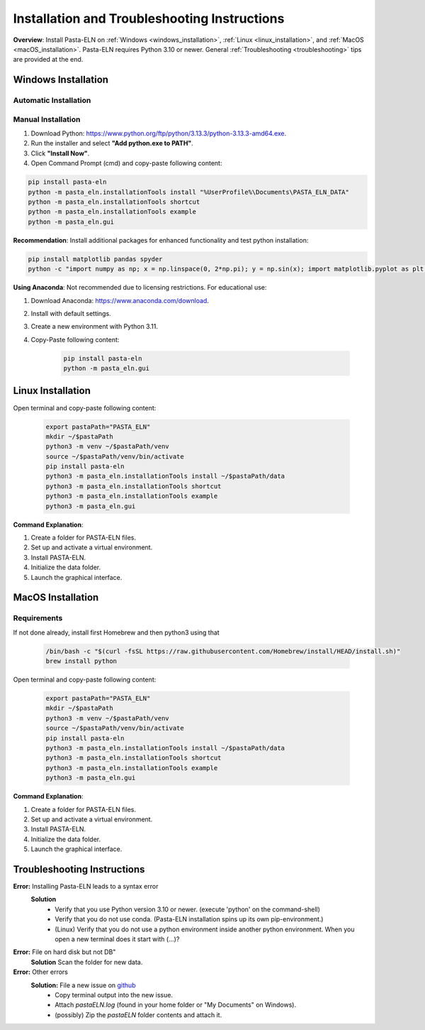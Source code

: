.. _install:

Installation and Troubleshooting Instructions
=============================================

.. raw:: html

   <div class="three-columns">
      <a href="index.html" class="back-button" style="flex: 1; height: 25px;"><b>&larr; Back</b></a>
      <div style="flex: 12;">
         <h2>Installation Instructions and Troubleshooting</h2>
      </div>
   </div>

**Overview**: Install Pasta-ELN on :ref:`Windows <windows_installation>`, :ref:`Linux <linux_installation>`, and :ref:`MacOS <macOS_installation>`.
Pasta-ELN requires Python 3.10 or newer. General :ref:`Troubleshooting <troubleshooting>` tips are provided at the end.

.. _windows_installation:

Windows Installation
--------------------

.. raw:: html

   <div class="text-highlight">

Automatic Installation
^^^^^^^^^^^^^^^^^^^^^^

.. raw:: html

   Download the <a href="https://raw.githubusercontent.com/PASTA-ELN/pasta-eln/refs/heads/main/docs/source/_static/InstallPastaELN.bat">
   installation batch script</a> by right-clicking & "Save link as" while ensuring that the file has the extension '.bat'. Then execute it and ignore the warning.
   </div>


Manual Installation
^^^^^^^^^^^^^^^^^^^
1. Download Python: https://www.python.org/ftp/python/3.13.3/python-3.13.3-amd64.exe.
2. Run the installer and select **"Add python.exe to PATH"**.
3. Click **"Install Now"**.
4. Open Command Prompt (cmd) and copy-paste following content:

.. code-block:: bash

   pip install pasta-eln
   python -m pasta_eln.installationTools install "%UserProfile%\Documents\PASTA_ELN_DATA"
   python -m pasta_eln.installationTools shortcut
   python -m pasta_eln.installationTools example
   python -m pasta_eln.gui

**Recommendation**: Install additional packages for enhanced functionality and test python installation:

.. code-block:: bash

    pip install matplotlib pandas spyder
    python -c "import numpy as np; x = np.linspace(0, 2*np.pi); y = np.sin(x); import matplotlib.pyplot as plt; plt.plot(x, y); plt.show()"

**Using Anaconda**: Not recommended due to licensing restrictions. For educational use:

1. Download Anaconda: https://www.anaconda.com/download.
2. Install with default settings.
3. Create a new environment with Python 3.11.
4. Copy-Paste following content:

    .. code-block:: bash

      pip install pasta-eln
      python -m pasta_eln.gui

.. _linux_installation:

Linux Installation
------------------

.. raw:: html

   <div class="text-highlight">

Open terminal and copy-paste following content:

    .. code-block:: bash

        export pastaPath="PASTA_ELN"
        mkdir ~/$pastaPath
        python3 -m venv ~/$pastaPath/venv
        source ~/$pastaPath/venv/bin/activate
        pip install pasta-eln
        python3 -m pasta_eln.installationTools install ~/$pastaPath/data
        python3 -m pasta_eln.installationTools shortcut
        python3 -m pasta_eln.installationTools example
        python3 -m pasta_eln.gui

.. raw:: html

   </div>

**Command Explanation**:

1. Create a folder for PASTA-ELN files.
2. Set up and activate a virtual environment.
3. Install PASTA-ELN.
4. Initialize the data folder.
5. Launch the graphical interface.


.. _macOS_installation:

MacOS Installation
------------------

Requirements
^^^^^^^^^^^^

If not done already, install first Homebrew and then python3 using that

   .. code-block:: bash

      /bin/bash -c "$(curl -fsSL https://raw.githubusercontent.com/Homebrew/install/HEAD/install.sh)"
      brew install python


.. raw:: html

   <div class="text-highlight">

Open terminal and copy-paste following content:

    .. code-block:: bash

        export pastaPath="PASTA_ELN"
        mkdir ~/$pastaPath
        python3 -m venv ~/$pastaPath/venv
        source ~/$pastaPath/venv/bin/activate
        pip install pasta-eln
        python3 -m pasta_eln.installationTools install ~/$pastaPath/data
        python3 -m pasta_eln.installationTools shortcut
        python3 -m pasta_eln.installationTools example
        python3 -m pasta_eln.gui

.. raw:: html

   </div>

**Command Explanation**:

1. Create a folder for PASTA-ELN files.
2. Set up and activate a virtual environment.
3. Install PASTA-ELN.
4. Initialize the data folder.
5. Launch the graphical interface.

.. _troubleshooting:

Troubleshooting Instructions
----------------------------

**Error:** Installing Pasta-ELN leads to a syntax error
   **Solution**
      - Verify that you use Python version 3.10 or newer. (execute 'python' on the command-shell)
      - Verify that you do not use conda. (Pasta-ELN installation spins up its own pip-environment.)
      - (Linux) Verify that you do not use a python environment inside another python environment. When you open a new terminal does it start with (...)?


**Error:** File on hard disk but not DB"
   **Solution** Scan the folder for new data.

**Error:** Other errors
   **Solution:** File a new issue on `github <https://github.com/PASTA-ELN/pasta-eln/issues>`__
      - Copy terminal output into the new issue.
      - Attach `pastaELN.log` (found in your home folder or "My Documents" on Windows).
      - (possibly) Zip the `pastaELN` folder contents and attach it.



.. raw:: html

   <a href="index.html" class="back-button" style="flex: 1; height: 25px;"><b>&larr; Back</b></a>
   <span style="float: right"><img src="_static/pasta_logo.svg" alt="logo" style="width: 60px;"/></span>
